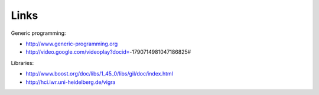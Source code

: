*****
Links
*****

Generic programming:

* http://www.generic-programming.org
* http://video.google.com/videoplay?docid=-1790714981047186825#

Libraries:

* http://www.boost.org/doc/libs/1_45_0/libs/gil/doc/index.html
* http://hci.iwr.uni-heidelberg.de/vigra
